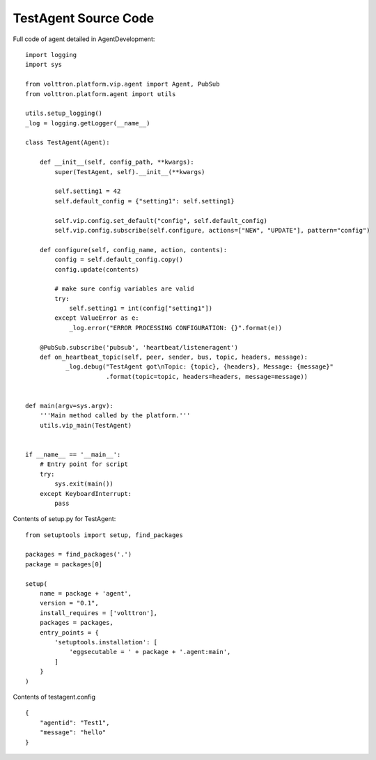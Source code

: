 TestAgent Source Code
=====================

Full code of agent detailed in AgentDevelopment:

::

    import logging
    import sys

    from volttron.platform.vip.agent import Agent, PubSub
    from volttron.platform.agent import utils

    utils.setup_logging()
    _log = logging.getLogger(__name__)

    class TestAgent(Agent):

        def __init__(self, config_path, **kwargs):
            super(TestAgent, self).__init__(**kwargs)

            self.setting1 = 42
            self.default_config = {"setting1": self.setting1}

            self.vip.config.set_default("config", self.default_config)
            self.vip.config.subscribe(self.configure, actions=["NEW", "UPDATE"], pattern="config")

        def configure(self, config_name, action, contents):
            config = self.default_config.copy()
            config.update(contents)

            # make sure config variables are valid
            try:
                self.setting1 = int(config["setting1"])
            except ValueError as e:
                _log.error("ERROR PROCESSING CONFIGURATION: {}".format(e))

        @PubSub.subscribe('pubsub', 'heartbeat/listeneragent')
        def on_heartbeat_topic(self, peer, sender, bus, topic, headers, message):
               _log.debug("TestAgent got\nTopic: {topic}, {headers}, Message: {message}"
                          .format(topic=topic, headers=headers, message=message))


    def main(argv=sys.argv):
        '''Main method called by the platform.'''
        utils.vip_main(TestAgent)


    if __name__ == '__main__':
        # Entry point for script
        try:
            sys.exit(main())
        except KeyboardInterrupt:
            pass

Contents of setup.py for TestAgent:

::

    from setuptools import setup, find_packages

    packages = find_packages('.')
    package = packages[0]

    setup(
        name = package + 'agent',
        version = "0.1",
        install_requires = ['volttron'],
        packages = packages,
        entry_points = {
            'setuptools.installation': [
                'eggsecutable = ' + package + '.agent:main',
            ]
        }
    )

Contents of testagent.config

::

    {
        "agentid": "Test1",
        "message": "hello"
    }
